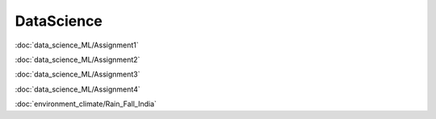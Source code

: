 ============
DataScience
============

:doc:`data_science_ML/Assignment1`

:doc:`data_science_ML/Assignment2`

:doc:`data_science_ML/Assignment3`

:doc:`data_science_ML/Assignment4`

:doc:`environment_climate/Rain_Fall_India`
